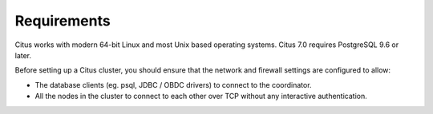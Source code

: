 .. _requirements:

Requirements
############

Citus works with modern 64-bit Linux and most Unix based operating systems. Citus 7.0 requires PostgreSQL 9.6 or later.

Before setting up a Citus cluster, you should ensure that the network and firewall settings are configured to allow:

* The database clients (eg. psql, JDBC / OBDC drivers) to connect to the coordinator.
* All the nodes in the cluster to connect to each other over TCP without any interactive authentication.
